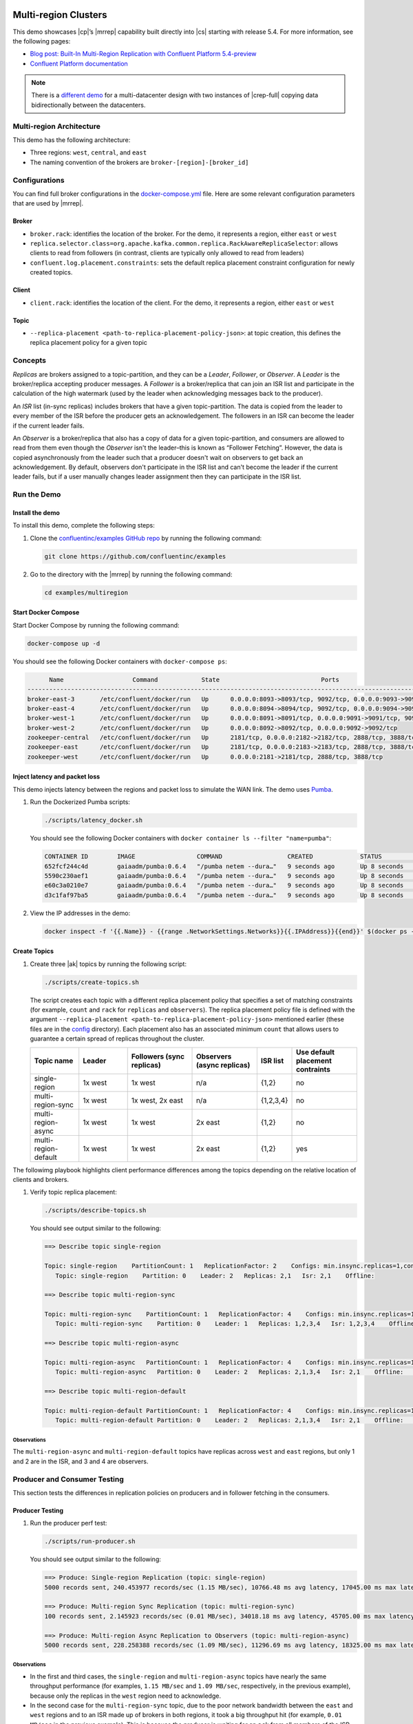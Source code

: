 .. _client-examples-multiregion:


|Confluent logo|

Multi-region Clusters
=====================

This demo showcases |cp|’s |mrrep| capability built directly into |cs| starting
with release 5.4. For more information, see the following pages:

-  `Blog post: Built-In Multi-Region Replication with Confluent Platform
   5.4-preview <https://www.confluent.io/blog/multi-region-data-replication?utm_source=github&utm_medium=demo&utm_campaign=ch.examples_type.community_content.multiregion>`__
-  `Confluent Platform
   documentation <https://docs.confluent.io/current/multi-dc-deployments/multi-region.html?utm_source=github&utm_medium=demo&utm_campaign=ch.examples_type.community_content.multiregion>`__

.. note::

    There is a `different demo <../multi-datacenter/README.md>`__ for a
    multi-datacenter design with two instances of |crep-full| copying
    data bidirectionally between the datacenters.

Multi-region Architecture
-------------------------

This demo has the following architecture:

- Three regions: ``west``, ``central``, and ``east``
- The naming convention of the brokers are ``broker-[region]-[broker_id]``

|Multi-region Architecture|


Configurations
--------------

You can find full broker configurations in the `docker-compose.yml
<docker-compose.yml>`__ file. Here are some relevant configuration parameters
that are used by |mrrep|.

Broker
~~~~~~

-  ``broker.rack``: identifies the location of the broker. For the demo,
   it represents a region, either ``east`` or ``west``
-  ``replica.selector.class=org.apache.kafka.common.replica.RackAwareReplicaSelector``:
   allows clients to read from followers (in contrast, clients are
   typically only allowed to read from leaders)
-  ``confluent.log.placement.constraints``: sets the default replica
   placement constraint configuration for newly created topics.

Client
~~~~~~

-  ``client.rack``: identifies the location of the client. For the demo,
   it represents a region, either ``east`` or ``west``

Topic
~~~~~

-  ``--replica-placement <path-to-replica-placement-policy-json>``: at
   topic creation, this defines the replica placement policy for a given
   topic

Concepts
--------

*Replicas* are brokers assigned to a topic-partition, and they can be a
*Leader*, *Follower*, or *Observer*. A *Leader* is the broker/replica
accepting producer messages. A *Follower* is a broker/replica that can
join an ISR list and participate in the calculation of the high
watermark (used by the leader when acknowledging messages back to the
producer).

An *ISR* list (in-sync replicas) includes brokers that have a given
topic-partition. The data is copied from the leader to every member of
the ISR before the producer gets an acknowledgement. The followers in an
ISR can become the leader if the current leader fails.

An *Observer* is a broker/replica that also has a copy of data for a given
topic-partition, and consumers are allowed to read from them even though the
*Observer* isn't the leader–this is known as “Follower Fetching”. However, the
data is copied asynchronously from the leader such that a producer doesn't wait
on observers to get back an acknowledgement. By default, observers don't
participate in the ISR list and can't become the leader if the current leader
fails, but if a user manually changes leader assignment then they can
participate in the ISR list.


|Follower_Fetching|


Run the Demo
------------

Install the demo
~~~~~~~~~~~~~~~~

To install this demo, complete the following steps:

#. Clone the `confluentinc/examples GitHub repo
   <https://github.com/confluentinc/examples>`__ by running the following command:

   .. code-block:: text

      git clone https://github.com/confluentinc/examples

#. Go to the directory with the |mrrep| by running the following command:

   .. code-block:: text

      cd examples/multiregion


Start Docker Compose
~~~~~~~~~~~~~~~~~~~~~

Start Docker Compose by running the following command:

.. code-block:: bash

   docker-compose up -d

You should see the following Docker containers with
``docker-compose ps``:

.. code-block:: text

         Name                   Command            State                            Ports
   ----------------------------------------------------------------------------------------------------------------
   broker-east-3       /etc/confluent/docker/run   Up      0.0.0.0:8093->8093/tcp, 9092/tcp, 0.0.0.0:9093->9093/tcp
   broker-east-4       /etc/confluent/docker/run   Up      0.0.0.0:8094->8094/tcp, 9092/tcp, 0.0.0.0:9094->9094/tcp
   broker-west-1       /etc/confluent/docker/run   Up      0.0.0.0:8091->8091/tcp, 0.0.0.0:9091->9091/tcp, 9092/tcp
   broker-west-2       /etc/confluent/docker/run   Up      0.0.0.0:8092->8092/tcp, 0.0.0.0:9092->9092/tcp
   zookeeper-central   /etc/confluent/docker/run   Up      2181/tcp, 0.0.0.0:2182->2182/tcp, 2888/tcp, 3888/tcp
   zookeeper-east      /etc/confluent/docker/run   Up      2181/tcp, 0.0.0.0:2183->2183/tcp, 2888/tcp, 3888/tcp
   zookeeper-west      /etc/confluent/docker/run   Up      0.0.0.0:2181->2181/tcp, 2888/tcp, 3888/tcp


Inject latency and packet loss
~~~~~~~~~~~~~~~~~~~~~~~~~~~~~~~

This demo injects latency between the regions and packet loss to simulate the
WAN link. The demo uses `Pumba <https://github.com/alexei-led/pumba>`__.

|Multi-region latencies|

#. Run the Dockerized Pumba scripts:

   .. code-block:: bash

      ./scripts/latency_docker.sh

   You should see the following Docker containers with ``docker container ls
   --filter "name=pumba"``:

   .. code-block:: text

      CONTAINER ID        IMAGE                 COMMAND                  CREATED             STATUS              PORTS               NAMES
      652fcf244c4d        gaiaadm/pumba:0.6.4   "/pumba netem --dura…"   9 seconds ago       Up 8 seconds                            pumba-loss-east-west
      5590c230aef1        gaiaadm/pumba:0.6.4   "/pumba netem --dura…"   9 seconds ago       Up 8 seconds                            pumba-loss-west-east
      e60c3a0210e7        gaiaadm/pumba:0.6.4   "/pumba netem --dura…"   9 seconds ago       Up 8 seconds                            pumba-high-latency-west-east
      d3c1faf97ba5        gaiaadm/pumba:0.6.4   "/pumba netem --dura…"   9 seconds ago       Up 8 seconds                            pumba-medium-latency-central

#. View the IP addresses in the demo:

   .. code-block:: text

      docker inspect -f '{{.Name}} - {{range .NetworkSettings.Networks}}{{.IPAddress}}{{end}}' $(docker ps -aq)


Create Topics
~~~~~~~~~~~~~

#. Create three |ak| topics by running the following script:

   .. code-block:: bash

      ./scripts/create-topics.sh

   The script creates each topic with a different replica placement policy that
   specifies a set of matching constraints (for example, ``count`` and ``rack``
   for ``replicas`` and ``observers``). The replica placement policy file is
   defined with the argument ``--replica-placement
   <path-to-replica-placement-policy-json>`` mentioned earlier (these files are
   in the `config <config/>`__ directory). Each placement also has an associated
   minimum ``count`` that allows users to guarantee a certain spread of replicas
   throughout the cluster.

   .. list-table::
      :widths: 15 15 20 20 10 20
      :header-rows: 1

      * - Topic name
        - Leader
        - Followers (sync replicas)
        - Observers (async replicas)
        - ISR list
        - Use default placement contraints

      * - single-region
        - 1x west
        - 1x west
        - n/a
        - {1,2}
        - no

      * - multi-region-sync
        - 1x west
        - 1x west, 2x east
        - n/a
        - {1,2,3,4}
        - no

      * - multi-region-async
        - 1x west
        - 1x west
        - 2x east
        - {1,2}
        - no

      * - multi-region-default
        - 1x west
        - 1x west
        - 2x east
        - {1,2}
        - yes

The followimg playbook highlights client performance differences among the
topics depending on the relative location of clients and brokers.

|Multi-region topic replicas|

#. Verify topic replica placement:

   .. code-block:: bash

      ./scripts/describe-topics.sh

   You should see output similar to the following:

   .. code-block:: text

         ==> Describe topic single-region

         Topic: single-region    PartitionCount: 1   ReplicationFactor: 2    Configs: min.insync.replicas=1,confluent.placement.constraints={"version":1,"replicas":[{"count":2,"constraints":{"rack":"west"}}],"observers":[]}
            Topic: single-region    Partition: 0    Leader: 2   Replicas: 2,1   Isr: 2,1    Offline:

         ==> Describe topic multi-region-sync

         Topic: multi-region-sync    PartitionCount: 1   ReplicationFactor: 4    Configs: min.insync.replicas=1,confluent.placement.constraints={"version":1,"replicas":[{"count":2,"constraints":{"rack":"west"}},{"count":2,"constraints":{"rack":"east"}}],"observers":[]}
            Topic: multi-region-sync    Partition: 0    Leader: 1   Replicas: 1,2,3,4   Isr: 1,2,3,4    Offline:

         ==> Describe topic multi-region-async

         Topic: multi-region-async   PartitionCount: 1   ReplicationFactor: 4    Configs: min.insync.replicas=1,confluent.placement.constraints={"version":1,"replicas":[{"count":2,"constraints":{"rack":"west"}}],"observers":[{"count":2,"constraints":{"rack":"east"}}]}
            Topic: multi-region-async   Partition: 0    Leader: 2   Replicas: 2,1,3,4   Isr: 2,1    Offline:    Observers: 3,4

         ==> Describe topic multi-region-default

         Topic: multi-region-default PartitionCount: 1   ReplicationFactor: 4    Configs: min.insync.replicas=1,confluent.placement.constraints={"version":1,"replicas":[{"count":2,"constraints":{"rack":"west"}}],"observers":[{"count":2,"constraints":{"rack":"east"}}]}
            Topic: multi-region-default Partition: 0    Leader: 2   Replicas: 2,1,3,4   Isr: 2,1    Offline:    Observers: 3,4


Observations
^^^^^^^^^^^^

The ``multi-region-async`` and ``multi-region-default`` topics have replicas
across ``west`` and ``east`` regions, but only 1 and 2 are in the ISR, and 3 and
4 are observers.


Producer and Consumer Testing
-----------------------------

This section tests the differences in replication policies on producers and in follower fetching in the consumers.


Producer Testing
~~~~~~~~~~~~~~~~

#. Run the producer perf test:

   .. code-block:: bash

      ./scripts/run-producer.sh

   You should see output similar to the following:

   .. code-block:: text

      ==> Produce: Single-region Replication (topic: single-region)
      5000 records sent, 240.453977 records/sec (1.15 MB/sec), 10766.48 ms avg latency, 17045.00 ms max latency, 11668 ms 50th, 16596 ms 95th, 16941 ms 99th, 17036 ms 99.9th.

      ==> Produce: Multi-region Sync Replication (topic: multi-region-sync)
      100 records sent, 2.145923 records/sec (0.01 MB/sec), 34018.18 ms avg latency, 45705.00 ms max latency, 34772 ms 50th, 44815 ms 95th, 45705 ms 99th, 45705 ms 99.9th.

      ==> Produce: Multi-region Async Replication to Observers (topic: multi-region-async)
      5000 records sent, 228.258388 records/sec (1.09 MB/sec), 11296.69 ms avg latency, 18325.00 ms max latency, 11866 ms 50th, 17937 ms 95th, 18238 ms 99th, 18316 ms 99.9th.


Observations
^^^^^^^^^^^^

-  In the first and third cases, the ``single-region`` and
   ``multi-region-async`` topics have nearly the same throughput performance
   (for examples, ``1.15 MB/sec`` and ``1.09 MB/sec``, respectively, in the
   previous example), because only the replicas in the ``west`` region need
   to acknowledge.

-  In the second case for the ``multi-region-sync`` topic, due to the poor
   network bandwidth between the ``east`` and ``west`` regions and
   to an ISR made up of brokers in both regions, it took a big
   throughput hit (for example, ``0.01 MB/sec`` in the previous example). This is
   because the producer is waiting for an ``ack`` from all members of
   the ISR before continuing, including those in ``west`` and ``east``.

-  The observers in the third case for topic ``multi-region-async``
   didn’t affect the overall producer throughput because the ``west``
   region is sending an ``ack`` back to the producer after it has been
   replicated twice in the ``west`` region, and it is not waiting for
   the async copy to the ``east`` region.

-  This example doesn’t produce to ``multi-region-default`` as the
   behavior should be the same as ``multi-region-async`` since the
   configuration is the same.


Consumer Testing
~~~~~~~~~~~~~~~~

#. Run the consumer perf test where the consumer is in ``east``:

   .. code-block:: bash

      ./scripts/run-consumer.sh

   You should see output similar to the following:

   .. code-block:: text

         ==> Consume from east: Multi-region Async Replication reading from Leader in west (topic: multi-region-async)

         start.time, end.time, data.consumed.in.MB, MB.sec, data.consumed.in.nMsg, nMsg.sec, rebalance.time.ms, fetch.time.ms, fetch.MB.sec, fetch.nMsg.sec
         2019-09-25 17:10:27:266, 2019-09-25 17:10:53:683, 23.8419, 0.9025, 5000, 189.2721, 1569431435702, -1569431409285, -0.0000, -0.0000


         ==> Consume from east: Multi-region Async Replication reading from Observer in east (topic: multi-region-async)

         start.time, end.time, data.consumed.in.MB, MB.sec, data.consumed.in.nMsg, nMsg.sec, rebalance.time.ms, fetch.time.ms, fetch.MB.sec, fetch.nMsg.sec
         2019-09-25 17:10:56:844, 2019-09-25 17:11:02:902, 23.8419, 3.9356, 5000, 825.3549, 1569431461383, -1569431455325, -0.0000, -0.0000

Observations
^^^^^^^^^^^^

-  In the first scenario, the consumer running in ``east`` reads from the
   leader in ``west`` and is impacted by the low bandwidth between ``east`` and
   ``west``–the throughput of the throughput is lower in this case (for
   example, ``0.9025`` MB per sec in the previous example).

-  In the second scenario, the consumer running in ``east`` reads from the
   follower that is also in ``east``–the throughput of the consumner is higher in
   this case (for example, ``3.9356`` MBps in the previous example).

-  This example doesn’t consume from ``multi-region-default`` as the
   behavior should be the same as ``multi-region-async`` since the
   configuration is the same.

Monitoring Observers
~~~~~~~~~~~~~~~~~~~~

The ``multi-region-async`` topic has a JMX metric, ``ReplicasCount``, that
includes observers, whereas ``InSyncReplicasCount`` excludes observers.

The new JMX metric ``CaughtUpReplicasCount``
(``kafka.cluster:type=Partition,name=CaughtUpReplicasCount,topic=([-.\w]+),partition=([0-9]+)``)
across all brokers in the cluster reflects whether all the replicas, including
observers, are caught up with the leader such that their log end offset is at
least at the high watermark.

#. Run the following script to get the JMX metrics for ``ReplicasCount``,
   ``InSyncReplicasCount``, and ``CaughtUpReplicasCount`` from each of the
   brokers:

   .. code-block:: bash

      ./scripts/jmx_metrics.sh

   You should see output similar to the following:

   .. code-block:: text

      ==> Monitor ReplicasCount

      single-region: 2
      multi-region-sync: 4
      multi-region-async: 4
      multi-region-default: 4


      ==> Monitor InSyncReplicasCount

      single-region: 2
      multi-region-sync: 4
      multi-region-async: 2
      multi-region-default: 2


      ==> Monitor CaughtUpReplicasCount

      single-region: 2
      multi-region-sync: 4
      multi-region-async: 4
      multi-region-default: 4


Failover and Failback
~~~~~~~~~~~~~~~~~~~~~

Fail region west
^^^^^^^^^^^^^^^^

To simulate a failure in the ``west`` region, complete the following steps:

#. Run the following command to stop the Docker containers corresponding to the ``west`` region:

   .. code-block:: bash

      docker-compose stop broker-west-1 broker-west-2 zookeeper-west

#. Verify the new topic replica placement:

   .. code-block:: bash

      ./scripts/describe-topics.sh

   You should see output similar to the following:

      .. code-block:: text

      ==> Describe topic single-region

      Topic: single-region    PartitionCount: 1   ReplicationFactor: 2    Configs: min.insync.replicas=1,confluent.placement.constraints={"version":1,"replicas":[{"count":2,"constraints":{"rack":"west"}}],"observers":[]}
         Topic: single-region    Partition: 0    Leader: none    Replicas: 2,1   Isr: 1  Offline: 2,1

      ==> Describe topic multi-region-sync

      Topic: multi-region-sync    PartitionCount: 1   ReplicationFactor: 4    Configs: min.insync.replicas=1,confluent.placement.constraints={"version":1,"replicas":[{"count":2,"constraints":{"rack":"west"}},{"count":2,"constraints":{"rack":"east"}}],"observers":[]}
         Topic: multi-region-sync    Partition: 0    Leader: 3   Replicas: 1,2,3,4   Isr: 3,4    Offline: 1,2

      ==> Describe topic multi-region-async

      Topic: multi-region-async   PartitionCount: 1   ReplicationFactor: 4    Configs: min.insync.replicas=1,confluent.placement.constraints={"version":1,"replicas":[{"count":2,"constraints":{"rack":"west"}}],"observers":[{"count":2,"constraints":{"rack":"east"}}]}
         Topic: multi-region-async   Partition: 0    Leader: none    Replicas: 2,1,3,4   Isr: 1  Offline: 2,1    Observers: 3,4

      ==> Describe topic multi-region-default

      Topic: multi-region-default PartitionCount: 1   ReplicationFactor: 4    Configs: min.insync.replicas=1,confluent.placement.constraints={"version":1,"replicas":[{"count":2,"constraints":{"rack":"west"}}],"observers":[{"count":2,"constraints":{"rack":"east"}}]}
         Topic: multi-region-default Partition: 0    Leader: none    Replicas: 2,1,3,4   Isr: 1  Offline: 2,1    Observers: 3,4

Observations
^^^^^^^^^^^^

-  In the first scenario, the ``single-region`` topic has no leader, because
   it had only two replicas in the ISR, both of which were in the ``west``
   region and are now down.

-  In the second scenario, the ``multi-region-sync`` topic automatically
   elected a new leader in ``east`` (for example, replica 3 in the previous
   output). Clients can failover to those replicas in the ``east`` region.

-  In the last two scenarios, the ``multi-region-async`` and
   ``multi-region-default`` topics have no leader, because they had only
   two replicas in the ISR, both of which were in the ``west`` region and are
   now down. The observers in the ``east`` region are not eligible to become
   leaders automatically because they weren't in the ISR.


Failover observers
~~~~~~~~~~~~~~~~~~

To explicitly fail over the observers in the ``multi-region-async`` and
``multi-region-default`` topics to the ``east`` region, complete the following steps:

#. Trigger leader election:

   .. note::

      ``unclean`` leader election may result in data loss.

   .. code-block:: bash

      docker-compose exec broker-east-4 kafka-leader-election --bootstrap-server broker-east-4:19094 --election-type UNCLEAN --topic multi-region-async --partition 0

      docker-compose exec broker-east-4 kafka-leader-election --bootstrap-server broker-east-4:19094 --election-type UNCLEAN --topic multi-region-default --partition 0

#. Describe the topics again.

   .. code-block:: bash

      ./scripts/describe-topics.sh

   You should see output similar to the following:

   .. code-block:: text

      ...
      ==> Describe topic multi-region-async

      Topic: multi-region-async   PartitionCount: 1   ReplicationFactor: 4    Configs: min.insync.replicas=1,confluent.placement.constraints={"version":1,"replicas":[{"count":2,"constraints":{"rack":"west"}}],"observers":[{"count":2,"constraints":{"rack":"east"}}]}
         Topic: multi-region-async   Partition: 0    Leader: 3   Replicas: 2,1,3,4   Isr: 3,4    Offline: 2,1    Observers: 3,4

      ==> Describe topic multi-region-default

      Topic: multi-region-default PartitionCount: 1   ReplicationFactor: 4    Configs: min.insync.replicas=1,confluent.placement.constraints={"version":1,"replicas":[{"count":2,"constraints":{"rack":"west"}}],"observers":[{"count":2,"constraints":{"rack":"east"}}]}
         Topic: multi-region-default Partition: 0    Leader: 3   Replicas: 2,1,3,4   Isr: 3,4    Offline: 2,1    Observers: 3,4


Observations for the ``multi-region-async`` and ``multi-region-default`` topics
^^^^^^^^^^^^^^^^^^^^^^^^^^^^^^^^^^^^^^^^^^^^^^^^^^^^^^^^^^^^^^^^^^^^^^^^^^^^^^^

-  They have leaders again (for example, replica 3 in the previous output)

-  The observers are now in the ISR list (for example, replicas 3,4 in the previous
   output)


Permanent Failover
~~~~~~~~~~~~~~~~~~

At this point in the example, if the brokers in the ``west`` region come back
online, the leaders for the  ``multi-region-async`` and ``multi-region-default``
topics will be elected back to a replica in ``west``–that is, replica 1 or 2.
This may be desirable in some circumstances, but if you don’t want an automated
failback, change the topic placement constraints configuration and replica
assignment by completing the following steps:

#. Change the topic placement constraints configuration and replica assignment
   for ``multi-region-default``.

   .. code-block:: bash

      ./scripts/permanent-fallback.sh

#. Describe the topics again.

   .. code-block:: bash

      ./scripts/describe-topics.sh

   You should see output similar to the following:

   .. code-block:: text

      ...
      ==> Describe topic multi-region-default

      Topic: multi-region-default PartitionCount: 1   ReplicationFactor: 4    Configs: min.insync.replicas=1,confluent.placement.constraints={"version":1,"replicas":[{"count":2,"constraints":{"rack":"east"}}],"observers":[{"count":2,"constraints":{"rack":"west"}}]}
         Topic: multi-region-async   Partition: 0    Leader: 3   Replicas: 3,4,2,1   Isr: 3,4    Offline: 2,1    Observers: 2,1
      ...

Observations for topic ``multi-region-default``
^^^^^^^^^^^^^^^^^^^^^^^^^^^^^^^^^^^^^^^^^^^^^^^^

-  Replicas 2 and 1, which were previously sync replicas, are now
   observers and are still offline

-  Replicas 3 and 4, which were previously observers, are now sync
   replicas.


Failback region west
~~~~~~~~~~~~~~~~~~~~

This section includes the steps to bring the ``west`` region back online.

#. Run the following command:

   .. code-block:: bash

       docker-compose start broker-west-1 broker-west-2 zookeeper-west

   Wait for 5 minutes–the default duration for
   ``leader.imbalance.check.interval.seconds``–until the leadership election
   restores the preferred replicas. You can also trigger it with
   ``docker-compose exec broker-east-4 kafka-leader-election --bootstrap-server
   broker-east-4:19094 --election-type PREFERRED --all-topic-partitions``.

#. Verify the new topic replica placement is restored.

   .. code-block:: bash

      ./scripts/describe-topics.sh

   You should see output similar to the following:

   .. code-block:: text

      Topic: single-region    PartitionCount: 1   ReplicationFactor: 2    Configs: min.insync.replicas=1,confluent.placement.constraints={"version":1,"replicas":[{"count":2,"constraints":{"rack":"west"}}],"observers":[]}
         Topic: single-region    Partition: 0    Leader: 2   Replicas: 2,1   Isr: 1,2    Offline:

      ==> Describe topic multi-region-sync

      Topic: multi-region-sync    PartitionCount: 1   ReplicationFactor: 4    Configs: min.insync.replicas=1,confluent.placement.constraints={"version":1,"replicas":[{"count":2,"constraints":{"rack":"west"}},{"count":2,"constraints":{"rack":"east"}}],"observers":[]}
         Topic: multi-region-sync    Partition: 0    Leader: 1   Replicas: 1,2,3,4   Isr: 3,4,2,1    Offline:

      ==> Describe topic multi-region-async

      Topic: multi-region-async   PartitionCount: 1   ReplicationFactor: 4    Configs: min.insync.replicas=1,confluent.placement.constraints={"version":1,"replicas":[{"count":2,"constraints":{"rack":"west"}}],"observers":[{"count":2,"constraints":{"rack":"east"}}]}
         Topic: multi-region-async   Partition: 0    Leader: 2   Replicas: 2,1,3,4   Isr: 2,1    Offline:    Observers: 3,4

      ==> Describe topic multi-region-default

      Topic: multi-region-default PartitionCount: 1   ReplicationFactor: 4    Configs: min.insync.replicas=1,confluent.placement.constraints={"version":1,"replicas":[{"count":2,"constraints":{"rack":"east"}}],"observers":[{"count":2,"constraints":{"rack":"west"}}]}
         Topic: multi-region-async   Partition: 0    Leader: 3   Replicas: 3,4,2,1   Isr: 3,4    Offline:    Observers: 2,1

Observations
^^^^^^^^^^^^

-  All topics have leaders again, in particular ``single-region`` which lost its
   leader when the ``west`` region failed.

-  The leaders for ``multi-region-sync`` and ``multi-region-async`` are restored
   to the ``west`` region. If they are not, then wait a full 5 minutes (duration
   of ``leader.imbalance.check.interval.seconds``).

-  The leader for ``multi-region-default`` stayed in the ``east`` region
   because Confluent performed a permanent failover.

.. note::

   On failback from a failover to observers, any data that wasn't replicated to
   observers will be lost because logs are truncated before catching up and
   joining the ISR.


Run end-to-end demo
~~~~~~~~~~~~~~~~~~~

You can run all the earlier steps with the following automated script:

.. code-block:: bash

   ./scripts/start.sh

Stop demo
~~~~~~~~~

To stop the demo and all Docker containers, run the following command:

.. code-block:: bash

   ./scripts/stop.sh


Troubleshooting
~~~~~~~~~~~~~~~

This section contains steps to take for troubleshooting.


Containers fail to ping each other
^^^^^^^^^^^^^^^^^^^^^^^^^^^^^^^^^^

If containers fail to ping each other (for example, failures seen in running
``./scripts/validate_connectivity.sh``), complete the following steps:

#. Stop the demo.

   .. code-block:: bash

         ./scripts/stop.sh

#. Clean up the Docker environment.

   .. code-block:: bash

      for c in $(docker container ls -q --filter "name=pumba"); do docker container stop "$c" && docker container rm "$c"; done
      docker-compose down -v --remove-orphans

      # More aggressive cleanup
      docker volume prune

#. Restart the demo.

   .. code-block:: bash

      ./scripts/start.sh

   If the containers still fail to ping each other, restart Docker and run again.


Pumba is overloading the Docker inter-container network
^^^^^^^^^^^^^^^^^^^^^^^^^^^^^^^^^^^^^^^^^^^^^^^^^^^^^^^

If Pumba is overloading the Docker inter-container network, complete the following steps:

#. Tweak the Pumba settings in `scripts/latency_docker.sh <scripts/latency_docker.sh>`__.

#. Re-test in your environment.


.. |Confluent logo|
   image:: /tutorials/examples/images/confluent-logo-300-2.png
   :alt: Confluent logo

.. |Multi-region Architecture|
   image:: images/multi-region-base-v2.png
   :alt: Multi-region Architecture

.. |Follower_Fetching|
   image:: images/Follower_Fetching.png
   :alt: Follower fetching

.. |Multi-region latencies|
   image:: images/multi-region-latencies-v2.png
   :alt: Multi-region latencies

.. |Multi-region topic replicas|
   image:: images/multi-region-topic-replicas-v2.png
   :alt: Multi-region topic replicas